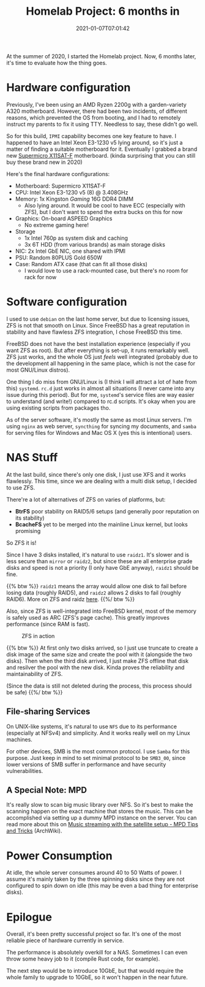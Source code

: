 #+TITLE: Homelab Project: 6 months in
#+DATE: 2021-01-07T07:01:42
#+DESCRIPTION: Sitting in the corner, serving the home
#+TAGS[]: homelab freebsd
#+LICENSE: cc-by-nc-nd
#+TOC: true

At the summer of 2020, I started the Homelab project. Now, 6 months later, it's time to evaluate how the thing goes.

* Hardware configuration
Previously, I've been using an AMD Ryzen 2200g with a garden-variety A320 motherboard. However, there had been two incidents, of different reasons, which prevented the OS from booting, and I had to remotely instruct my parents to fix it using TTY. Needless to say, these didn't go well.

So for this build, =IPMI= capability becomes one key feature to have. I happened to have an Intel Xeon E3-1230 v5 lying around, so it's just a matter of finding a suitable motherboard for it. Eventually I grabbed a brand new [[https://www.supermicro.com/en/products/motherboard/X11SAT-F][Supermicro X11SAT-F]] motherboard. (kinda surprising that you can still buy these brand new in 2020)

Here's the final hardware configurations:
+ Motherboard: Supermicro X11SAT-F
+ CPU: Intel Xeon E3-1230 v5 (8) @ 3.408GHz
+ Memory: 1x Kingston /Gaming/ 16G DDR4 DIMM
  - Also lying around. It would be cool to have ECC (especially with ZFS), but I don't want to spend the extra bucks on this for now
+ Graphics: On-board ASPEED Graphics
  - No extreme gaming here!
+ Storage
  - 1x Intel 760p as system disk and caching
  - 3x 6T HDD (from various brands) as main storage disks
+ NIC: 2x Intel GbE NIC, one shared with IPMI
+ PSU: Random 80PLUS Gold 650W
+ Case: Random ATX case (that can fit all those disks)
  - I would love to use a rack-mounted case, but there's no room for rack for now

* Software configuration
I used to use =debian= on the last home server, but due to licensing issues, ZFS is not that smooth on Linux. Since FreeBSD has a great reputation in stability and have flawless ZFS integration, I chose FreeBSD this time.

FreeBSD does not have the best installation experience (especially if you want ZFS as root). But after everything is set-up, it runs remarkably well. ZFS just works, and the whole OS just /feels/ well integrated (probably due to the development all happening in the same place, which is not the case for most GNU/Linux distros).

One thing I do miss from GNU/Linux is (I think I will attract a lot of hate from this) =systemd=. =rc.d= just works in almost all situations (I never came into any issue during this period). But for me, =systemd='s service files are way easier to understand (and write!) compared to rc.d scripts. It's okay when you are using existing scripts from packages tho.

As of the server software, it's mostly the same as most Linux servers. I'm using =nginx= as web server, =syncthing= for syncing my documents, and =samba= for serving files for Windows and Mac OS X (yes this is intentional) users.

* NAS Stuff
At the last build, since there's only one disk, I just use XFS and it works flawlessly. This time, since we are dealing with a multi disk setup, I decided to use ZFS.

There're a lot of alternatives of ZFS on varies of platforms, but:
+ *BtrFS* poor stability on RAID5/6 setups (and generally poor reputation on its stability)
+ *BcacheFS* yet to be merged into the mainline Linux kernel, but looks promising

So ZFS it is!

Since I have 3 disks installed, it's natural to use =raidz1=. It's slower and is less secure than =mirror= or =raidz2=, but since these are all enterprise grade disks and speed is not a priority (I only have GbE anyway), =raidz1= should be fine.

{{% btw %}}
=raidz1= means the array would allow one disk to fail before losing data (roughly RAID5), and =raidz2= allows 2 disks to fail (roughly RAID6). More on ZFS and raidz [[/posts/linux/zfs-intro/#headline-7][here]].
{{%/ btw %}}

Also, since ZFS is well-integrated into FreeBSD kernel, most of the memory is safely used as ARC (ZFS's page cache). This greatly improves performance (since RAM is fast).

#+CAPTION: ZFS in action
[[/posts/homelab/6-months-in-zfs-web.jpg]]

{{% btw %}}
At first only two disks arrived, so I just use truncate to create a disk image of the same size and create the pool with it (alongside the two disks). Then when the third disk arrived, I just make ZFS offline that disk and resilver the pool with the new disk. Kinda proves the reliability and maintainability of ZFS.

(Since the data is still not deleted during the process, this process should be safe)
{{%/ btw %}}

** File-sharing Services 
On UNIX-like systems, it's natural to use =NFS= due to its performance (especially at NFSv4) and simplicity. And it works really well on my Linux machines.

For other devices, SMB is the most common protocol. I use =Samba= for this purpose. Just keep in mind to set minimal protocol to be ~SMB3_00~, since lower versions of SMB suffer in performance and have security vulnerabilities.

** A Special Note: MPD
It's really slow to scan big music library over NFS. So it's best to make the scanning happen on the exact machine that stores the music. This can be accomplished via setting up a dummy MPD instance on the server. You can read more about this on [[https://wiki.archlinux.org/index.php/Music_Player_Daemon/Tips_and_tricks#Music_streaming_with_the_satellite_setup][Music streaming with the satellite setup - MPD Tips and Tricks]] (ArchWiki).

* Power Consumption
At idle, the whole server consumes around 40 to 50 Watts of power. I assume it's mainly taken by the three spinning disks since they are not configured to spin down on idle (this may be even a bad thing for enterprise disks).

* Epilogue
Overall, it's been pretty successful project so far. It's one of the most reliable piece of hardware currently in service.

The performance is absolutely overkill for a NAS. Sometimes I can even throw some heavy job to it (compile Rust code, for example).

The next step would be to introduce 10GbE, but that would require the whole family to upgrade to 10GbE, so it won't happen in the near future.
